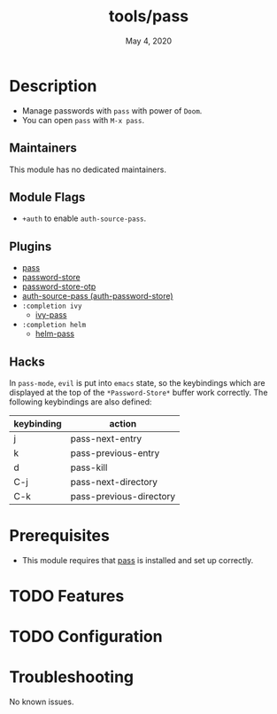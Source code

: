 #+TITLE:   tools/pass
#+DATE:    May 4, 2020
#+SINCE:   V2.0.9
#+STARTUP: inlineimages nofold

* Table of Contents :TOC_3:noexport:
- [[#description][Description]]
  - [[#maintainers][Maintainers]]
  - [[#module-flags][Module Flags]]
  - [[#plugins][Plugins]]
  - [[#hacks][Hacks]]
- [[#prerequisites][Prerequisites]]
- [[#features][Features]]
- [[#configuration][Configuration]]
- [[#troubleshooting][Troubleshooting]]

* Description
+ Manage passwords with ~pass~ with power of ~Doom~.
+ You can open ~pass~ with =M-x pass=.

** Maintainers
This module has no dedicated maintainers.

** Module Flags
+ ~+auth~ to enable ~auth-source-pass~.

** Plugins
+ [[https://github.com/NicolasPetton/pass][pass]]
+ [[https://github.com/zx2c4/password-store][password-store]]
+ [[https://github.com/volrath/password-store-otp.el][password-store-otp]]
+ [[https://github.com/DamienCassou/auth-password-store][auth-source-pass (auth-password-store)]]
+ =:completion ivy=
  + [[https://github.com/ecraven/ivy-pass][ivy-pass]]
+ =:completion helm=
  + [[https://github.com/emacs-helm/helm-pass][helm-pass]]

** Hacks
In ~pass-mode~, ~evil~ is put into ~emacs~ state, so the keybindings which are displayed at the top of the ~*Password-Store*~ buffer work correctly.
The following keybindings are also defined:
| keybinding | action                  |
|------------+-------------------------|
| j          | pass-next-entry         |
| k          | pass-previous-entry     |
| d          | pass-kill               |
| C-j        | pass-next-directory     |
| C-k        | pass-previous-directory |
* Prerequisites
+ This module requires that [[https://www.passwordstore.org/][pass]] is installed and set up correctly.

* TODO Features

* TODO Configuration

* Troubleshooting
No known issues.

